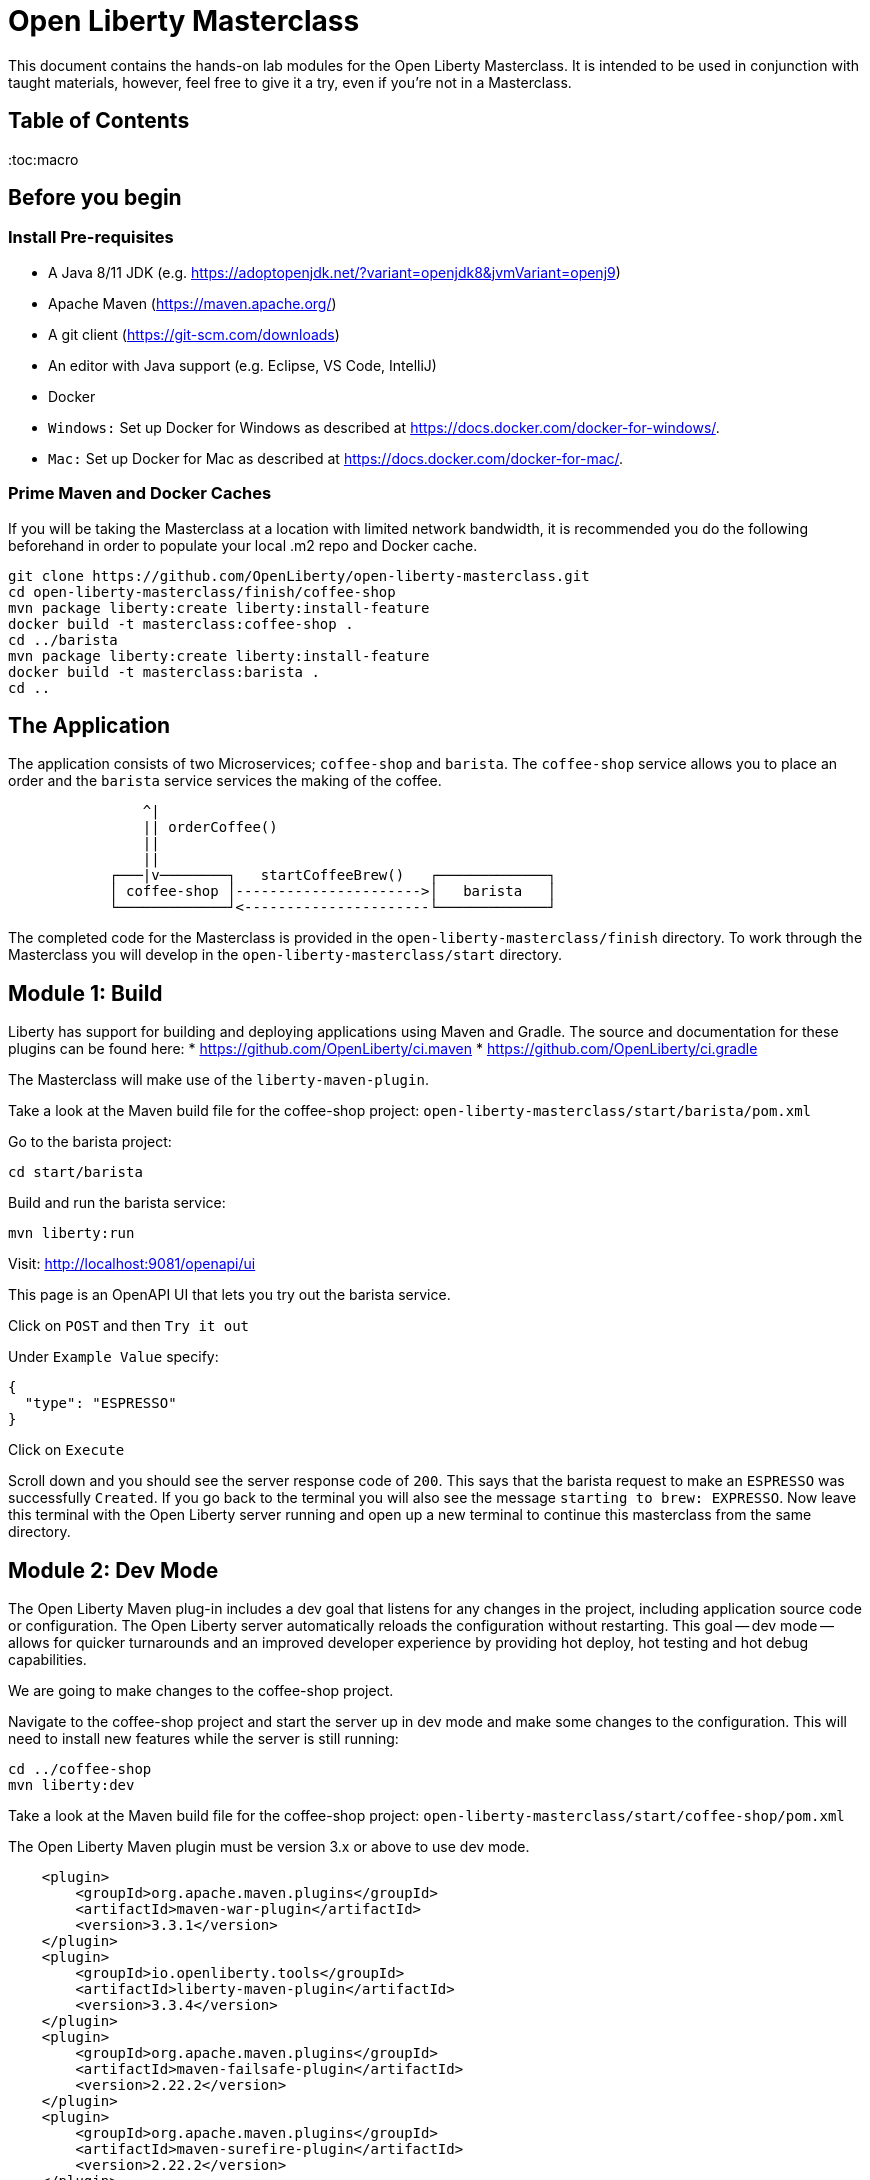 = Open Liberty Masterclass

This document contains the hands-on lab modules for the Open Liberty Masterclass.  It is intended to be used in conjunction with taught materials, however, feel free to give it a try, even if you're not in a Masterclass.

== Table of Contents

:toc:macro

== Before you begin

=== Install Pre-requisites

* A Java 8/11 JDK (e.g. https://adoptopenjdk.net/?variant=openjdk8&jvmVariant=openj9)
* Apache Maven (https://maven.apache.org/)
* A git client (https://git-scm.com/downloads)
* An editor with Java support (e.g. Eclipse, VS Code, IntelliJ)
* Docker
* `Windows:` Set up Docker for Windows as described at https://docs.docker.com/docker-for-windows/.
*  `Mac:` Set up Docker for Mac as described at https://docs.docker.com/docker-for-mac/.

=== Prime Maven and Docker Caches

If you will be taking the Masterclass at a location with limited network bandwidth, it is recommended you do the following beforehand in order to populate your local .m2 repo and Docker cache.

```
git clone https://github.com/OpenLiberty/open-liberty-masterclass.git
cd open-liberty-masterclass/finish/coffee-shop
mvn package liberty:create liberty:install-feature
docker build -t masterclass:coffee-shop .
cd ../barista
mvn package liberty:create liberty:install-feature
docker build -t masterclass:barista .
cd ..
```

== The Application

The application consists of two Microservices; `coffee-shop` and `barista`.  The `coffee-shop` service allows you to place an order and the `barista` service services the making of the coffee.

```
                ^|
                || orderCoffee()
                ||
                ||
            ┌───|v────────┐   startCoffeeBrew()   ┌─────────────┐
            │ coffee-shop │---------------------->│   barista   │
            └─────────────┘<----------------------└─────────────┘
```
The completed code for the Masterclass is provided in the `open-liberty-masterclass/finish` directory.  To work through the Masterclass you will develop in the `open-liberty-masterclass/start` directory.


== Module 1: Build

Liberty has support for building and deploying applications using Maven and Gradle.  The source and documentation for these plugins can be found here:
* https://github.com/OpenLiberty/ci.maven
* https://github.com/OpenLiberty/ci.gradle

The Masterclass will make use of the `liberty-maven-plugin`.

Take a look at the Maven build file for the coffee-shop project: `open-liberty-masterclass/start/barista/pom.xml`

Go to the barista project:

```
cd start/barista
```

Build and run the barista service:

```
mvn liberty:run
```

Visit: http://localhost:9081/openapi/ui

This page is an OpenAPI UI that lets you try out the barista service.

Click on `POST` and then `Try it out`

Under `Example Value` specify:

```JSON
{
  "type": "ESPRESSO"
}
```

Click on `Execute`

Scroll down and you should see the server response code of `200`.  This says that the barista request to make an `ESPRESSO` was successfully `Created`. If you go back to the terminal you will also see the message `starting to brew: EXPRESSO`. Now leave this terminal with the Open Liberty server running and open up a new terminal to continue this masterclass from the same directory.


== Module 2: Dev Mode

The Open Liberty Maven plug-in includes a dev goal that listens for any changes in the project, including application source code or configuration. The Open Liberty server automatically reloads the configuration without restarting. This goal -- dev mode -- allows for quicker turnarounds and an improved developer experience by providing hot deploy, hot testing and hot debug capabilities.

We are going to make changes to the coffee-shop project.

Navigate to the coffee-shop project and start the server up in dev mode and make some changes to the configuration. This will need to install new features while the server is still running:

```
cd ../coffee-shop
mvn liberty:dev
```

Take a look at the Maven build file for the coffee-shop project: `open-liberty-masterclass/start/coffee-shop/pom.xml`

The Open Liberty Maven plugin must be version 3.x or above to use dev mode.

```XML
    <plugin>
        <groupId>org.apache.maven.plugins</groupId>
        <artifactId>maven-war-plugin</artifactId>
        <version>3.3.1</version>
    </plugin>
    <plugin>
        <groupId>io.openliberty.tools</groupId>
        <artifactId>liberty-maven-plugin</artifactId>
        <version>3.3.4</version>
    </plugin>
    <plugin>
        <groupId>org.apache.maven.plugins</groupId>
        <artifactId>maven-failsafe-plugin</artifactId>
        <version>2.22.2</version>
    </plugin>
    <plugin>
        <groupId>org.apache.maven.plugins</groupId>
        <artifactId>maven-surefire-plugin</artifactId>
        <version>2.22.2</version>
    </plugin>
```

In the same `coffee-shop/pom.xml` locate the `<dependencies/>` section. All the features we are using in this Masterclass are part of Jakarta EE and MicroProfile. By having the two dependencies below means that at build time these are available for Maven to use and then it will install any of the features you requests in your server.xml but we will get to that shortly.

``` XML
    <dependencies>
      <!--Open Liberty features -->
        <dependency>
            <groupId>jakarta.platform</groupId>
            <artifactId>jakarta.jakartaee-web-api</artifactId>
            <version>8.0.0</version>
            <scope>provided</scope>
        </dependency>
        <dependency>
            <groupId>org.eclipse.microprofile</groupId>
            <artifactId>microprofile</artifactId>
            <version>4.0.1</version>
            <type>pom</type>
            <scope>provided</scope>
        </dependency>
        ...
    </dependencies>
```

Let's add the dependency on the `MicroProfile OpenAPI` feature so we can try the `coffee-shop` service out.

We have already loaded the MicroProfile 4.0 feature in the pom that will include the latest version of MicroProfile OpenAPI so we just need to configure the Open Liberty server.

Open the file `open-liberty-masterclass/start/coffee-shop/src/main/liberty/config/server.xml`

This file is the configuration for the `coffee-shop` server.

Near the top of the file, you'll see the following `<featureManager/>` entry:

```XML
    <featureManager>
        <feature>jaxrs-2.1</feature>
        <feature>ejbLite-3.2</feature>
        <feature>cdi-2.0</feature>
        <feature>beanValidation-2.0</feature>
        <feature>mpHealth-3.0</feature>
        <feature>mpConfig-2.0</feature>
        <feature>mpRestClient-2.0</feature>
        <feature>jsonp-1.1</feature>
    </featureManager>
```
This entry lists all the features to be loaded by the server.  Add the following entry inside the `<featureManager/>` element:

```XML
        <feature>mpOpenAPI-2.0</feature>
```

If you now go back to your terminal you should notice Open Liberty installing the new features without shutting down. You can also re-run tests by simply pressing enter in the Terminal.

Lets go have a look at the new application you installed due to installing the Open API feature:

Visit: http://localhost:9080/openapi/ui

As with the barista service, this is an Open API UI page that lets to try out the service API for the coffee-shop service.

For a full list of all the features available, see https://openliberty.io/docs/ref/feature/.

== Module 3: Application APIs

Open Liberty has support for many standard APIs out of the box, including Java EE 7 & 8, Jakarta EE 8 and the latest MicroProfile APIs.

As you have seen in the previous section, the API dependencies that you need to use MicroProfile or Jakarta EE APIs have been added as dependencies to the POM file. You are all set to use these APIs, as you need as you write your code.

Then, we need to enable the corresponding features in Liberty's server configuration for Liberty to load and use what you have chosen for your application. With Liberty's modular and composable architecture, only the features specified in the server configuration will be loaded giving you a lightweight and performant runtime.

We're now going to add Metrics to the `coffee-shop`.  Edit the `open-liberty-masterclass/start/coffee-shop/src/main/liberty/config/server.xml` file and add the following dependency in the featureManager section like we did above:

```XML
        <feature>mpMetrics-3.0</feature>
```

You should see that the server has been automatically updates, the following features are installed, and include mpMetrics-3.0:

```
[INFO] [AUDIT   ] CWWKF0012I: The server installed the following features: [beanValidation-2.0, cdi-2.0, distributedMap-1.0, ejbLite-3.2, el-3.0, jaxrs-2.1, jaxrsClient-2.1, jndi-1.0, json-1.0, jsonp-1.1, mpConfig-1.3, mpHealth-2.2, mpMetrics-2.0, mpOpenAPI-1.1, mpRestClient-1.3, servlet-4.0, ssl-1.0].
```
Now we have the API available, we can update the application to include a metric which will count the number of times a coffee order is requested. In the file `open-liberty-masterclass/start/coffee-shop/src/main/java/com/sebastian_daschner/coffee_shop/boundary/OrdersResource.java`, add the following `@Counted` annotation to the `orderCoffee` method:

```java
@Counted(name="order", displayName="Order count", description="Number of times orders requested.")
```
It should look like:

```Java
    @POST
    @Counted(name="order", displayName="Order count", description="Number of times orders requested.")
    public Response orderCoffee(@Valid @NotNull CoffeeOrder order) {
        ...
    }
```

You'll also need to add the following package import:
```Java
import org.eclipse.microprofile.metrics.annotation.Counted;
```


== Module 4: Server Configuration

From your previous addition of the MicroProfile Metrics feature in the server.xml you should now see a message for a new metrics endpoint in the terminal that looks like:

```
[INFO] [AUDIT   ] CWWKT0016I: Web application available (default_host): http://localhost:9080/metrics/

```

Open the metrics endpoint in your browser http://localhost:9080/metrics/.  You should see a message like this:

```
Error 403: Resource must be accessed with a secure connection try again using an HTTPS connection.
```
or a `Username` and `Password` will be required

It's one thing to configure the server to load a feature, but many Liberty features require additional configuration.  The complete set of Liberty features and their configuration can be found here: https://openliberty.io/docs/ref/config/.

The error message suggests we need to add a `keyStore` and one route to solve this would be to add a `keyStore` and user registry (e.g. a `basicRegistry` for test purposes).  However, if we take a look at the configuration for [mpMetrics](https://openliberty.io/docs/ref/config/#mpMetrics.html) we can see that it has an option to turn the metrics endpoint authentication off.

Add the following below the `</featureManager>` in the `open-liberty-masterclass/start/coffee-shop/src/main/liberty/config/server.xml`

```XML
    <mpMetrics authentication="false" />
```

Now restart your server and visit the metrics endpoint:

http://localhost:9080/metrics/

You should see a number of metrics automatically generated by the JVM:

```
TYPE base:classloader_total_loaded_class_count counter
# HELP base:classloader_total_loaded_class_count Displays the total number of classes that have been loaded since the Java virtual machine has started execution.
base:classloader_total_loaded_class_count 10616
...
```
This doesn't contain the metrics you added because the service hasn't been called and so no application metrics have been recorded. Use the OpenAPI UI (http://localhost:9080/openapi/ui/) to send a few requests to the service.

As with the `barista` service, you'll need to specify the following payload for the `POST` request:

```JSON
{
  "type": "ESPRESSO"
}
```

Reload the metrics page and at the bottom of the metrics results you should see:

```
...
# TYPE application:com_sebastian_daschner_coffee_shop_boundary_orders_resource_order counter
# HELP application:com_sebastian_daschner_coffee_shop_boundary_orders_resource_order Number of times orders requested.
application:com_sebastian_daschner_coffee_shop_boundary_orders_resource_order 3
```
Now go to the terminal and type `q` followed by `Enter` to shut down the server.


== Module 5: Externalizing Configuration

If you're familiar with the concept of 12-factor applications (see http://12factor.net) you'll know that factor III states that an application's configuration should be stored in the environment. Configuration here, is referring to variables which vary between development, staging and production. In doing so, you can build the deployment artefact once and deploy it in different environments unchanged.

Liberty lets your application pick up configuration from a number of sources, such as environment variables, bootstrap.properties and Kubernetes configuration.

Stop the `barista` service by pressing `CTRL+C` in the command-line session where you ran it at the module 1.

We now need to change the server configuration to externalize the ports.

Open the `open-liberty-masterclass/start/barista/src/main/liberty/config/server.xml` file, change these lines:

```XML
   <httpEndpoint id="defaultHttpEndpoint" host="*"
        httpPort="9081"
        httpsPort="9444"/>
```
to

```XML
    <variable name="default.http.port" defaultValue="9081"/>
    <variable name="default.https.port" defaultValue="9444"/>

    <httpEndpoint id="defaultHttpEndpoint" host="*"
        httpPort="${default.http.port}"
        httpsPort="${default.https.port}"/>
```

Start the `barista` service by running the following curl commands:
```
export DEFAULT_HTTP_PORT=9082
mvn liberty:dev
````

If you take a look at the `barista` server output, you should find out that the `barista` service is running on the port `9082` now:
```
[INFO] [AUDIT   ] CWWKT0016I: Web application available (default_host): http://192.000.0.00:9082/openapi/
[INFO] [AUDIT   ] CWWKT0016I: Web application available (default_host): http://192.000.0.00:9082/health/
[INFO] [AUDIT   ] CWWKT0016I: Web application available (default_host): http://192.000.0.00:9082/openapi/ui/
[INFO] [AUDIT   ] CWWKT0016I: Web application available (default_host): http://192.000.0.00:9082/barista/
```

Next we'll use the `default_barista_base_url` in the code to avoid hard-coding the location of the `barista` service for the `coffee-shop` service.

Edit the file `open-liberty-masterclass/start/coffee-shop/src/main/java/com/sebastian_daschner/coffee_shop/control/Barista.java`

Change:

```Java
    String baristaBaseURL = "http://localhost:9081";
```

To:

```Java
    @Inject
    @ConfigProperty(name="default_barista_base_url")
    String baristaBaseURL;
```

You'll also need to add the following imports:

```Java
import javax.inject.Inject;
import org.eclipse.microprofile.config.inject.ConfigProperty;
```

This is using the MicroProfile Config specification to inject the configuration value. Configuration can come from a number of sources.

Open the `coffee-shop/src/main/webapp/META-INF/microprofile-config.properties` MicroProfile configuration file. Add the following value:
```
default_barista_base_url=http://localhost:9081
```

We also need to make the same changes to the CoffeeShopReadinessCheck of the `coffee-shop` service.

Edit the file: `open-liberty-masterclass/start/coffee-shop/src/main/java/com/sebastian_daschner/coffee_shop/health/CoffeeShopReadinessCheck.java`

Change:

```Java
    String baristaBaseURL = "http://localhost:9081";
```

To:

```Java
  @Inject
  @ConfigProperty(name="default_barista_base_url")
  String baristaBaseURL;
```

Add the following imports:

```Java
import javax.inject.Inject;
import org.eclipse.microprofile.config.inject.ConfigProperty;
```

For more information on MicroProfile Config see https://openliberty.io/guides/microprofile-config.html.

Visit the following URL to check the health of your service:

http://localhost:9080/health/ready

You'll find out from the `coffee-shop` service is not ready because the `barista` is not running on the port `9081`:
```
{"checks":[{"data":{},"name":"CoffeeShopReadinessCheck Readiness Check","status":"DOWN"}],"status":"DOWN"}
```

Update the `coffee-shop/src/main/webapp/META-INF/microprofile-config.properties` MicroProfile configuration file. Change the port to 9082 as the following:
```
default_barista_base_url=http://localhost:9082
```

Visit the following url again:

http://localhost:9080/health/ready


You'll find out from the `coffee-shop` service is ready now:
```
{"checks":[{"data":{},"name":"CoffeeShopReadinessCheck Readiness Check","status":"UP"}],"status":"UP"}
```

You can set the `default_barista_base_url` value through the `DEFAULT_BARISTA_BASE_URL` environment variable but you'll need to restart the `coffee-shop` service.


== Module 6: Integration Testing

Tests are essential for developing maintainable code. Developing your application using bean-based component models like CDI makes your code easily unit-testable. Integration Tests are a little more challenging. In this section you'll add a `barista` service integration test using the `maven-failsafe-plugin`. During the build, the Liberty server will be started along with the `barista` application deployed, the test will be run and then the server will be stopped.

Because we're going to be testing a REST `POST` request, we need JAX-RS client support and also support for serializing `json` into the request. We also need `junit` for writing the test.


Add these dependencies to the `open-liberty-masterclass/start/barista/pom.xml`:

```XML
        <!-- Test dependencies -->
        <dependency>
            <groupId>org.junit.jupiter</groupId>
            <artifactId>junit-jupiter</artifactId>
            <version>5.7.1</version>
            <scope>test</scope>
        </dependency>
        <dependency>
            <groupId>org.apache.cxf</groupId>
            <artifactId>cxf-rt-rs-mp-client</artifactId>
            <version>3.4.3</version>
            <scope>test</scope>
        </dependency>
        <dependency>
            <groupId>com.fasterxml.jackson.jaxrs</groupId>
            <artifactId>jackson-jaxrs-json-provider</artifactId>
            <version>2.12.3</version>
            <scope>test</scope>
        </dependency>
```

Note the `<scope/>` of the dependencies is set to `test` because we only want the dependencies to be used during testing.

Add the following `<configuration>...</configuration>` to the `maven-failsafe-plugin` plugin:
```XML
            <plugin>
                <groupId>org.apache.maven.plugins</groupId>
                <artifactId>maven-failsafe-plugin</artifactId>
                <version>2.22.2</version>
                <configuration>
                    <systemPropertyVariables>
                        <liberty.test.port>9082</liberty.test.port>
                    </systemPropertyVariables>
                </configuration>
            </plugin>
```

Note, this configuration makes the port of the server available to the test as a system property called `liberty.test.port`.

Finally, add the test code.  Create a file called, `open-liberty-masterclass/start/barista/src/test/java/com/sebastian_daschner/barista/it/BaristaIT.java` and add the following:

```Java
package com.sebastian_daschner.barista.it;

import static org.junit.jupiter.api.Assertions.assertEquals;
import static org.junit.jupiter.api.Assertions.assertNotNull;

import javax.inject.Inject;

import org.junit.jupiter.api.Test;
import org.junit.jupiter.api.BeforeAll;

import javax.ws.rs.client.Client;
import javax.ws.rs.client.ClientBuilder;
import javax.ws.rs.client.Entity;
import javax.ws.rs.client.WebTarget;
import javax.ws.rs.core.Response;
import javax.ws.rs.core.MediaType;

import com.fasterxml.jackson.jaxrs.json.JacksonJsonProvider;

import com.sebastian_daschner.barista.boundary.BrewsResource;
import com.sebastian_daschner.barista.entity.CoffeeBrew;
import com.sebastian_daschner.barista.entity.CoffeeType;

public class BaristaIT {
    private static String URL;

    @BeforeAll
    public static void init() {
        String port = System.getProperty("liberty.test.port");
        URL = "http://localhost:" + port + "/barista/resources/brews";
    }
    @Test
    public void testService() throws Exception {

        Client client = null;
        WebTarget target = null;
        try {
            client = ClientBuilder.newClient().register(JacksonJsonProvider.class);
            target = client.target(URL);

        } catch (Exception e) {
            client.close();
            throw e;
        }

        CoffeeBrew brew = new CoffeeBrew();
        brew.setType(CoffeeType.POUR_OVER);

        Response response = target.request(MediaType.APPLICATION_JSON).post(Entity.json(brew));

        try {
            if (response == null) {
                assertNotNull(response, "GreetingService response must not be NULL");
            } else {
                assertEquals( 200, response.getStatus(), "Response must be 200 OK");
            }

        } finally {
            response.close();
        }
    }
}

```

This test sends a `json` request to the `barista` service and checks for a `200 OK` response.

Run the tests by pressing `Enter` on your running server terminal.

In the output of the build, you should see:

```
-------------------------------------------------------
 T E S T S
-------------------------------------------------------
Running com.sebastian_daschner.barista.it.BaristaIT
Tests run: 1, Failures: 0, Errors: 0, Skipped: 0, Time elapsed: 1.365 sec - in com.sebastian_daschner.barista.it.BaristaIT

Results :

Tests run: 1, Failures: 0, Errors: 0, Skipped: 0
```

Once the test has finished, shut down both microservices by typing `q` in both terminals, then press the Enter key and restart the terminal to pick up any environmental changes you have previously set.

== Module 7: Docker

We're now going to dockerize the two services and show how we can override the defaults to re-wire the two services.  We're going to use a Docker user-defined network (see https://docs.docker.com/network/network-tutorial-standalone/#use-user-defined-bridge-networks) because by using Docker user-defined networks we are able to connect the two containers to the same network and have them communicate using only the others IP address or name.  For real-world production deployments you would use a Kubernetes environment, such as Red Hat OpenShift or IBM Cloud Kubernetes Service.

Take a look at the `open-liberty-masterclass/start/coffee-shop/Dockerfile`:

```Dockerfile
FROM openliberty/open-liberty:full-java8-openj9-ubi

COPY src/main/liberty/config /config/
ADD target/barista.war /config/dropins

RUN configure.sh
```

The `FROM` statement is building this image using the Open Liberty kernel image (see https://hub.docker.com/_/open-liberty/ for the available images).

The `COPY` statement is copying over the server.xml file we mentioned earlier to the Docker image.

The `ADD` statement is copying our application into the Docker image.

The `RUN` command runs a script that is already located on the image that will add the requested XML snippets, grow the image to be fit-for-purpose and apply interim fixes.

Let's build the docker image.  In the `open-liberty-masterclass/start/coffee-shop` directory run:

```
mvn package
docker build -t masterclass:coffee-shop .
```

In the `open-liberty-masterclass/start/barista` directory, run (note the period (`.`) at the end of the line is important):

```
mvn package
docker build -t masterclass:barista .
```

Next, create the user-defined bridge network:

```
docker network create --driver bridge masterclass-net
```

You can now run the two Docker containers and get them to join the same bridge network.  Providing names to the containers makes those names available for DNS resolution within the bridge network so there's no need to use IP addresses.

Run the `barista` container:

```
docker run -d --network=masterclass-net --name=barista masterclass:barista
```

Note, we don't need to map the `barista` service ports outside the container because the bridge network gives access to the other containers on the same network.

Next, we're going to run the `coffee-shop` container.  For it to work,The approach we're going to take is to use a Docker volume we'll need to provide new values for ports and the location of the barista service.  Run the `coffee-shop` container

```
docker run -d -p 9080:9080 -p 9445:9443 --network=masterclass-net --name=coffee-shop \
  -e default_barista_base_url='http://barista:9081' \
  -e default_http_port=9080 \
  -e default_https_port=9443 masterclass:coffee-shop
```

You can take a look at the bridge network using:

```
docker network inspect masterclass-net
```

You'll see something like:

```JSON
[
    {
        "Name": "masterclass-net",
        ...
        "IPAM": {
            "Driver": "default",
            "Options": {},
            "Config": [
                {
                    "Subnet": "172.19.0.0/16",
                    "Gateway": "172.19.0.1"
                }
            ]
        },
        ...
        "Containers": {
            "0fc740d52f2ed8dfdb04127fe3e49366dcbeb7924fee6b0cbf6f891c0909b0e8": {
                "Name": "coffee-shop",
                "EndpointID": "157d697fb4bff2722d654c68e3a5e5fe7554a91e860213d22362cd7cc074fc8f",
                "MacAddress": "02:42:ac:13:00:02",
                "IPv4Address": "172.19.0.2/16",
                "IPv6Address": ""
            },
            "2b78ebf13596147042c8f2f5bd3171ca1c6f77241f419472010ddc2f28fd7a0c": {
                "Name": "barista",
                "EndpointID": "c93163547eb7e3c2c84dd0f72beb77127cfc319b6d9d7f6d9d99e17b85ff6d30",
                "MacAddress": "02:42:ac:13:00:03",
                "IPv4Address": "172.19.0.3/16",
                "IPv6Address": ""
            }
        },
        "Options": {},
        "Labels": {}
    }
]
```

You should now be able to load the `coffee-shop` service's Open API page and call the service.  Give it a try.

http://localhost:9080/openapi/ui

Or, you can run the following curl commands to try out the services running in containers:

```
curl http://localhost:9080/health
curl -X POST "http://localhost:9080/coffee-shop/resources/orders" \
     -H  "accept: */*" -H  "Content-Type: application/json" \
     -d "{\"status\":\"FINISHED\",\"type\":\"ESPRESSO\"}"
curl http://localhost:9080/coffee-shop/resources/orders
```

Now, let's stop and remove the `coffee-shop`  container for the following section:

```
docker stop coffee-shop
docker rm coffee-shop
```

=== Overriding Dev Server Configuration

The above works fine, but still has a metrics endpoint with authentication turned off.  We'll now show how `configDropins/overrides` can be used to override existing, or add new, server configuration.  For example, this can be used to add server configuration in a production environment. The approach we're going to take is to use a Docker volume for simplicity. Docker Volumes are the preferred mechanism for persisting data generated by and used by Docker containers. While bind mounts are dependent on the directory structure and OS of the host machine, volumes are completely managed by Docker. .In a real-world scenario you would use Kubernetes ConfigMaps and secrets to include the production server configuration, security configuration and environment variables.

In fact, unlike what we have done here, the best practice is to build an image that does not contain any environment specific configuration (such as the unsecured endpoint in our example) and then add those things through external configuration in the development, staging and production environments.  The goal is to ensure deployment of the image without configuration doesn't not cause undesirable results such as security vulnerabilities or talking to the wrong data sources.

Take a look at the file `open-liberty-masterclass/start/coffee-shop/configDropins/overrides/metrics-prod.xml`:

```XML
<?xml version="1.0" encoding="UTF-8"?>
<server description="Coffee Shop Server">

    <featureManager>
        <feature>mpMetrics-3.0</feature>
    </featureManager>

    <mpMetrics authentication="true" />

     <!--
     Note, this configuration is for demo purposes
     only and MUST NOT BE USED IN PRODUCTION AS IT
     IS INSECURE. -->
    <variable name="admin.password" value="change_it" />

    <quickStartSecurity userName="admin" userPassword="${admin.password}"/>

</server>
```

You'll see that this turns metrics authentication on and sets up some simple security required for securing/accessing the metrics endpoint.  Note, this configuration really is `NOT FOR PRODUCTION`, it's simply aiming to show how to override, or provide new, server configuration.

If you're on a unix-based OS, in the `open-liberty-masterclass/start/coffee-shop` directory, run the `coffee-shop` container:

```
docker run -d -p 9080:9080 -p 9445:9443 --network=masterclass-net --name=coffee-shop \
  -e default_barista_base_url='http://barista:9081' \
  -e default_http_port=9080 \
  -e default_https_port=9443 \
  -v $(pwd)/configDropins/overrides:/opt/ol/wlp/usr/servers/defaultServer/configDropins/overrides masterclass:coffee-shop
```

The above relies on `pwd` to fill in the docker volume source path.  If you're on Windows, replace `$(pwd)` with the absolute path to the `open-liberty-masterclass/start/coffee-shop` directory in the above command.

You should see the following message as the server is starting if you look at the logs:

```
docker logs coffee-shop
```

```
[AUDIT ] CWWKG0093A: Processing configuration drop-ins resource: /opt/ol/wlp/usr/servers/defaultServer/configDropins/overrides/metrics-prod.xml
```

This shows that we have turned metrics authentication back on.

Access the metrics endpoint at: https://localhost:9445/metrics

You will see that the browser complains about the certificate.  This is a self-signed certificate generated by Liberty for test purposes.  Accept the exception (note,  Firefox may not allow you to do this in which case you'll need to use a different browser).  You'll be presented with a login prompt.  Sign in with userid `admin` and password `change_it` (the values in the `metrics-prod.xml`).

Or, you can run the following curl command to retrieve the metrics:
```
curl -k --user admin:change_it https://localhost:9445/metrics
```

Now, let's stop and remove the `barista` and `coffee-shop` containers and the network:

```
docker stop barista coffee-shop
docker rm barista coffee-shop
docker network rm masterclass-net
```

== Module 8: Testing in Containers

We saw in an earlier module, how to perform Integration Tests against the application running in the server.  We then showed how to package the application and server and run them inside a Docker container.  Assuming we're going to deploy our application in production inside Containers it would be a good idea to actually perform tests against that configuration.  The more we can make our development and test environments the same as production, the less likely we are to encounter issues in production. [MicroShed Testing](microshed.org) is a project that enables us to do just that.

Firstly let's start by deleting the tests we created earlier. We would not normally have integration tests done with MicroShed testing and the way we previously looked at. This can be achieved but it is not best practice. The reason for deleting the old tests is because without extra configuration maven will try to run those tests against MicroShed but as these tests run in a container the configuration for connecting to our application will be different.

Delete the file `open-liberty-masterclass/start/barista/src/test/java/com/sebastian_daschner/barista/it/BaristaIT.java`

Now let's create a new Integration Test that will perform the same test, but inside a running container.  In the Barista project, add the following dependencies to the `open-liberty-masterclass/start/barista/pom.xml` file in the `<dependencies>` element:

```XML
          <!-- For MicroShed Testing -->
        <dependency>
            <groupId>org.microshed</groupId>
            <artifactId>microshed-testing-liberty</artifactId>
            <version>0.9.1</version>
        <scope>test</scope>
        </dependency>
        <dependency>
            <groupId>org.slf4j</groupId>
            <artifactId>slf4j-log4j12</artifactId>
            <version>1.7.30</version>
            <scope>test</scope>
        </dependency>
```

Create a new Integration Test called `BaristaContainerIT.java` in the directory `start/barista/src/test/java/com/sebastian_daschner/barista/it` and add the following code:

```Java
package com.sebastian_daschner.barista.it;

import static org.junit.jupiter.api.Assertions.assertEquals;
import static org.junit.jupiter.api.Assertions.assertNotNull;

import java.time.Duration;

import javax.ws.rs.core.Response;

import org.junit.jupiter.api.Test;
import org.microshed.testing.jaxrs.RESTClient;
import org.microshed.testing.jupiter.MicroShedTest;
import org.microshed.testing.testcontainers.ApplicationContainer;
import org.testcontainers.junit.jupiter.Container;

import com.sebastian_daschner.barista.boundary.BrewsResource;
import com.sebastian_daschner.barista.entity.CoffeeBrew;
import com.sebastian_daschner.barista.entity.CoffeeType;

@MicroShedTest
public class BaristaContainerIT {

    @Container
    public static ApplicationContainer app = new ApplicationContainer()
                    .withAppContextRoot("/barista")
                    .withExposedPorts(9081)
                    .withReadinessPath("/health/ready");

    @RESTClient
    public static BrewsResource brews;

    @Test
    public void testService() throws Exception {
        CoffeeBrew brew = new CoffeeBrew();
        brew.setType(CoffeeType.POUR_OVER);
        Response response = brews.startCoffeeBrew(brew);

        try {
            if (response == null) {
            	assertNotNull(response, "GreetingService response must not be NULL");
            } else {
            	assertEquals( 200, response.getStatus(), "Response must be 200 OK");
            }
        } finally {
            response.close();
        }
    }
}


```

You'll see that the class is marked as a MicroShed test with the `@MicroShedTest` annotation.

The test also contains the following Container configuration:

```Java
    @Container
    public static MicroProfileApplication app = new MicroProfileApplication()
                    .withAppContextRoot("/barista")
                    .withExposedPorts(9081)
                    .withReadinessPath("/health");
```


You'll see that the unit test is like any other.

We need to configure `log4j` in order to see the detailed progress of the MicroShed test.  In the directory `start/barista/src/test/resources/` create the file `log4j.properties` and add the following configuration to it:

```properties
log4j.rootLogger=INFO, stdout

log4j.appender=org.apache.log4j.ConsoleAppender
log4j.appender.layout=org.apache.log4j.PatternLayout

log4j.appender.stdout=org.apache.log4j.ConsoleAppender
log4j.appender.stdout.layout=org.apache.log4j.PatternLayout
log4j.appender.stdout.layout.ConversionPattern=%r %p %c %x - %m%n

log4j.logger.org.microshed=DEBUG
```

Start the server in Dev Mode and run the tests by pressing `Enter` after the server has started:

```
mvn liberty:dev
```

You should see the following output:

```
[INFO] -------------------------------------------------------
[INFO]  T E S T S
[INFO] -------------------------------------------------------
[INFO] Running com.sebastian_daschner.barista.it.BaristaContainerIT
0 INFO org.microshed.testing.jupiter.MicroShedTestExtension  - Using ApplicationEnvironment class: org.microshed.testing.testcontainers.config.HollowTestcontainersConfiguration
70 INFO org.testcontainers.dockerclient.DockerClientProviderStrategy  - Loaded org.testcontainers.dockerclient.UnixSocketClientProviderStrategy from ~/.testcontainers.properties, will try it first
710 INFO org.testcontainers.dockerclient.UnixSocketClientProviderStrategy  - Accessing docker with local Unix socket
710 INFO org.testcontainers.dockerclient.DockerClientProviderStrategy  - Found Docker environment with local Unix socket (unix:///var/run/docker.sock)
868 INFO org.testcontainers.DockerClientFactory  - Docker host IP address is localhost
914 INFO org.testcontainers.DockerClientFactory  - Connected to docker:
  Server Version: 19.03.1
  API Version: 1.40
  Operating System: Docker Desktop
  Total Memory: 1998 MB
1638 INFO org.testcontainers.utility.RegistryAuthLocator  - Credential helper/store (docker-credential-desktop) does not have credentials for quay.io
2627 INFO org.testcontainers.DockerClientFactory  - Ryuk started - will monitor and terminate Testcontainers containers on JVM exit
        ℹ︎ Checking the system...
        ✔ Docker version should be at least 1.6.0
        ✔ Docker environment should have more than 2GB free disk space
2827 INFO org.microshed.testing.testcontainers.MicroProfileApplication  - Discovered ServerAdapter: class org.testcontainers.containers.liberty.LibertyAdapter
2828 INFO org.microshed.testing.testcontainers.MicroProfileApplication  - Using ServerAdapter: org.testcontainers.containers.liberty.LibertyAdapter
2834 DEBUG org.microshed.testing.testcontainers.config.TestcontainersConfiguration  - No networks explicitly defined. Using shared network for all containers in class com.sebastian_daschner.barista.it.BaristaContainerIT
2842 INFO org.microshed.testing.testcontainers.config.HollowTestcontainersConfiguration  - exposing port: 9081 for container alpine:3.5
2843 INFO org.microshed.testing.testcontainers.config.HollowTestcontainersConfiguration  - exposing port: 9444 for container alpine:3.5
2844 INFO org.microshed.testing.testcontainers.config.TestcontainersConfiguration  - Starting containers in parallel for class com.sebastian_daschner.barista.it.BaristaContainerIT
2845 INFO org.microshed.testing.testcontainers.config.TestcontainersConfiguration  -   java.util.concurrent.CompletableFuture@465232e9[Completed normally]
2848 INFO org.microshed.testing.testcontainers.config.TestcontainersConfiguration  - All containers started in 3ms
2868 DEBUG org.microshed.testing.jaxrs.RestClientBuilder  - no classes implementing Application found in pkg: com.sebastian_daschner.barista.boundary
2868 DEBUG org.microshed.testing.jaxrs.RestClientBuilder  - checking in pkg: com.sebastian_daschner.barista
2873 DEBUG org.microshed.testing.jaxrs.RestClientBuilder  - Using ApplicationPath of 'resources'
2874 INFO org.microshed.testing.jaxrs.RestClientBuilder  - Building rest client for class com.sebastian_daschner.barista.boundary.BrewsResource with base path: http://localhost:9081/barista/resources and providers: [class org.microshed.testing.jaxrs.JsonBProvider]
3273 DEBUG org.microshed.testing.jupiter.MicroShedTestExtension  - Injecting rest client for public static com.sebastian_daschner.barista.boundary.BrewsResource com.sebastian_daschner.barista.it.BaristaContainerIT.brews
3419 INFO org.microshed.testing.jaxrs.JsonBProvider  - Sending data to server: {"type":"POUR_OVER"}
[INFO] Tests run: 1, Failures: 0, Errors: 0, Skipped: 0, Time elapsed: 3.93 s - in com.sebastian_daschner.barista.it.BaristaContainerIT
[INFO]
[INFO] Results:
[INFO]
[INFO] Tests run: 1, Failures: 0, Errors: 0, Skipped: 0
[INFO]
[INFO]
```

== Module 9: Support Licensing

Open Liberty is Open Source under the Eclipse Public License v1, as a result there is no fee to use in production.  Community support is available via StackOverflow, Gitter, or the mail list, and bugs can be raised in [GitHub](https://github.com/openliberty/open-liberty). Commercial support from IBM is available for Open Liberty, you can find out more on the [IBM Marketplace](https://www.ibm.com/uk-en/marketplace/elite-support-for-open-liberty). The WebSphere Liberty product is built on Open Liberty, there is no migration required to use WebSphere Liberty, you simply point to WebSphere Liberty in your build.  Users of WebSphere Liberty get support for the packaged Open Liberty function.

WebSphere Liberty is also available in [Maven Central](https://search.maven.org/search?q=g:com.ibm.websphere.appserver.runtime).

You can use WebSphere Liberty for development even if you haven't purchased it, but if you have production entitlement you can easily change to use it, as follows:

In the `open-liberty-masterclass/start/barista/pom.xml` and `open-liberty-masterclass/start/coffee-shop/pom.xml`, add the `<configuration>...</configuration>` as the following:

```XML
            <plugin>
                <groupId>io.openliberty.tools</groupId>
                <artifactId>liberty-maven-plugin</artifactId>
                <version>3.3.4</version>
                <configuration>
                  <runtimeArtifact>
                      <groupId>com.ibm.websphere.appserver.runtime</groupId>
                      <artifactId>wlp-kernel</artifactId>
                      <version>[21.0.0.4,)</version>
                      <type>zip</type>
                  </runtimeArtifact>
                </configuration>
            </plugin>
```

Rebuild and re-start the `barista` service:

```
export DEFAULT_HTTP_PORT=9082
mvn clean
mvn liberty:dev
```

and the `coffee-shop` service:
```
export DEFAULT_HTTP_PORT=9080
mvn clean
mvn liberty:dev
```

The `barista` service should be started at the port `9082` and the `coffee-shop` service at the port `9080`.
Then, try the service out using the Open API Web page and you should see the behavior is identical.  Not surprising since the code is identical, from the same build, just built into WebSphere Liberty.


== Conclusion
Thanks for trying the Open Liberty Masterclass. If you're interested in finding out more, please visit the [Open Liberty website](http://openliberty.io), and for more hands-on experience, why not try the [Open Liberty Guides](http://openliberty.io/guides).

